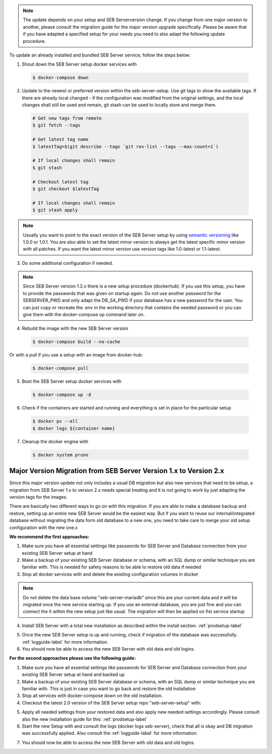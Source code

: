 .. note::
    The update depends on your setup and SEB Serverversion change.
    If you change from one major version to another, please consult the migration guide for the major version upgrade specifically.
    Please be aware that if you have adapted a specified setup for your needs you need to also adapt the following update procedure.


To update an already installed and bundled SEB Server service, follow the steps below:

1. Shout down the SEB Server setup docker services with

 .. code-block:: bash
 
     $ docker-compose down
     
2. Update to the newest or preferred version within the seb-server-setup. Use git tags to show the available tags. If there are already local changed - if the configuration was modified from the original settings, and the local changes shall still be used and remain, git stash can be used to locally store and merge them.

 .. code-block:: bash
 
         # Get new tags from remote
         $ git fetch --tags
    
         # Get latest tag name
         $ latestTag=$(git describe --tags `git rev-list --tags --max-count=1`)
         
         # If local changes shall remain
         $ git stash
    
         # Checkout latest tag
         $ git checkout $latestTag
         
         # If local changes shall remain
         $ git stash apply
         
         
.. note::
      Usually you want to point to the exact version of the SEB Server setup by using `semantic versioning <https://semver.org/>`_ like 1.0.0 or 1.0.1. 
      You are also able to set the latest minor version to always get the latest specific minor version with all patches. 
      If you want the latest minor version use version tags like 1.0-latest or 1.1-latest.
         
3. Do some additional configuration if needed.
    
.. note::
    Since SEB Server version 1.2.x there is a new setup procedure (dockerhub). If you use this setup, you have to provide the passwords that
    was given on startup again. Do not use another password for the SEBSERVER_PWD and only adapt the DB_SA_PWD if your database has a new password for the user.
    You can just copy or recreate the .env in the working directory that contains the needed password or you can give them with the docker-compose up command later on.
    
    
4. Rebuild the image with the new SEB Server version

 .. code-block:: bash
 
    $ docker-compose build --no-cache
    
Or with a pull if you use a setup with an image from docker-hub:

 .. code-block:: bash
 
    $ docker-compose pull
        
5. Boot the SEB Server setup docker services with

 .. code-block:: bash
 
    $ docker-compose up -d
     

6. Check if the containers are started and running and everything is set in place for the particular setup

 .. code-block:: bash
 
        $ docker ps --all
        $ docker logs ${container name}
        
7. Cleanup the docker engine with

 .. code-block:: bash
    
    $ docker system prune


Major Version Migration from SEB Server Version 1.x to Version 2.x
--------------------------------------------------------------------

Since this major version update not only includes a usual DB migration but also new services that need to be setup, a migration
from SEB Server 1.x to version 2.x needs special treating and it is not going to work by just adapting the version tags for the images.

There are basically two different ways to go on with this migration.
If you are able to make a database backup and restore, setting up an entire new SEB Server would be the easiest way. But if
you want to reuse our internal/integrated database without migrating the data form old database to a new one, you need to take
care to merge your old setup configuration with the new one.x

**We recommend the first approaches:**

1. Make sure you have all essential settings like passwords for SEB Server and Database connection from your existing SEB Server setup at hand
2. Make a backup of your existing SEB Server database or schema, with an SQL dump or similar technique you are familiar with. This is needed for safety reasons to be able to restore old data if needed
3. Stop all docker services with and delete the existing configuration volumes in docker

.. note::
    Do not delete the data base volume "seb-server-mariadb" since this are your current data and it will be migrated once the new service starting up.
    If you use an external database, you are just fine and you can connect the it within the new setup just like usual. The migration will then be applied on fist service startup

.. code-block:: bash
    $ docker-compose down
    $ docker volume ls
    $ docker volume rm seb-server-config

4. Install SEB Server with a total new installation as described within the install section: :ref:`prodsetup-label`

.. code-block:: bash
    $ git checkout $ git checkout tags/v2.0-latest

5. Once the new SEB Server setup is up and running, check if migration of the database was successfully. :ref:`logguide-label` for more information.
6. You should now be able to access the new SEB Server with old data and old logins.


**For the second approaches please use the following guide:**

1. Make sure you have all essential settings like passwords for SEB Server and Database connection from your existing SEB Server setup at hand and backed up
2. Make a backup of your existing SEB Server database or schema, with an SQL dump or similar technique you are familiar with. This is just in case you want to go back and restore the old installation
3. Stop all services with docker-compose down on the old installation.
4. Checkout the latest 2.0 version of the SEB Server setup repo "seb-server-setup" with:

.. code-block:: bash
    $ git checkout $ git checkout tags/v2.0-latest

 or

.. code-block:: bash
    $ git clone -b v2.0-latest https://github.com/SafeExamBrowser/seb-server-setup.git

5. Apply all needed settings from your restored data and also apply new needed settings accordingly. Please consult also the new installation guide for this: :ref:`prodsetup-label`
6. Start the new Setup with and consult the logs (docker logs seb-server), check that all is okay and DB migration was successfully applied. Also consult the :ref:`logguide-label` for more information.

.. code-block:: bash
    $ docker-compose pull
    $ docker-compose up -d

7. You should now be able to access the new SEB Server with old data and old logins.